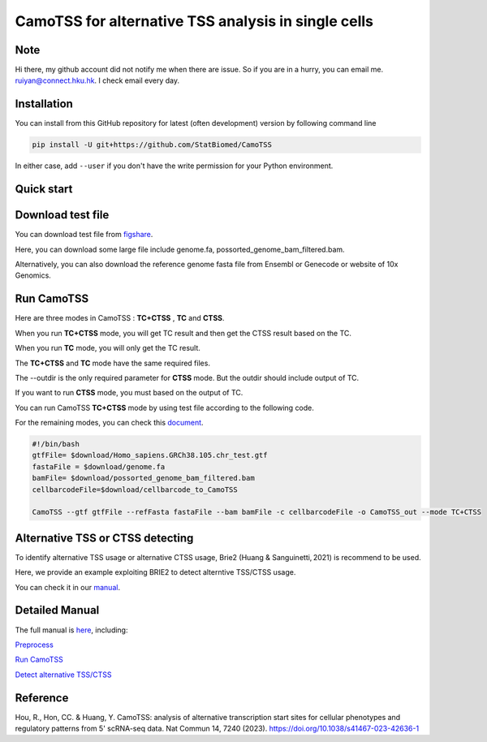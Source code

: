 ============================================================
CamoTSS for alternative TSS analysis in single cells
============================================================
|pypi| 

.. |pypi| image:: https://badge.fury.io/py/CamoTSS.svg
       :target: https://pypi.org/project/CamoTSS/

.. image:: https://zenodo.org/badge/497821671.svg
      :target: https://zenodo.org/badge/latestdoi/497821671


Note
============
Hi there, my github account did not notify me when there are issue. 
So if you are in a hurry, you can email me. ruiyan@connect.hku.hk.
I check email every day.  



Installation
============

You can install from this GitHub repository for latest (often development) 
version by following command line

.. code-block:: bash

  pip install -U git+https://github.com/StatBiomed/CamoTSS

In either case, add ``--user`` if you don't have the write permission for your 
Python environment.


Quick start
===========

Download test file
===================

You can download test file from figshare_.

.. _figshare: https://figshare.com/projects/CamoTSS/184603

Here, you can download some large file include genome.fa, possorted_genome_bam_filtered.bam.

Alternatively, you can also download the reference genome fasta file from Ensembl or Genecode or website of 10x Genomics. 
 
Run CamoTSS 
=============

Here are three modes in CamoTSS : **TC+CTSS** , **TC** and **CTSS**.

When you run **TC+CTSS** mode, you will get TC result and then get the CTSS result based on the TC.

When you run **TC** mode, you will only get the TC result.

The **TC+CTSS** and **TC** mode have the same required files.

The --outdir is the only required parameter for **CTSS** mode. But the outdir should include output of TC.  

If you want to run **CTSS** mode, you must based on the output of TC.

You can run CamoTSS **TC+CTSS** mode by using test file according to the following code.

For the remaining modes, you can check this document_.

.. _document: https://camotss.readthedocs.io/en/latest/run_CamoTSS.html

.. code-block:: bash

   #!/bin/bash 
   gtfFile= $download/Homo_sapiens.GRCh38.105.chr_test.gtf
   fastaFile = $download/genome.fa
   bamFile= $download/possorted_genome_bam_filtered.bam
   cellbarcodeFile=$download/cellbarcode_to_CamoTSS

   CamoTSS --gtf gtfFile --refFasta fastaFile --bam bamFile -c cellbarcodeFile -o CamoTSS_out --mode TC+CTSS


Alternative TSS or CTSS detecting
=================================

To identify alternative TSS usage or alternative CTSS usage, Brie2 (Huang & Sanguinetti, 2021) is recommend to be used. 

Here, we provide an example exploiting BRIE2 to detect alterntive TSS/CTSS usage. 

You can check it in our manual_.

.. _manual: https://camotss.readthedocs.io/en/latest/runBRIE.html  


Detailed Manual
================

The full manual is here_, including:

`Preprocess`_

`Run CamoTSS`_

`Detect alternative TSS/CTSS`_

.. _here: https://camotss.readthedocs.io/en/latest/index.html

.. _Preprocess: https://camotss.readthedocs.io/en/latest/preprocess.html

.. _Run CamoTSS: https://camotss.readthedocs.io/en/latest/run_CamoTSS.html

.. _Detect alternative TSS/CTSS: https://camotss.readthedocs.io/en/latest/runBRIE.html



Reference
===========

Hou, R., Hon, CC. & Huang, Y. CamoTSS: analysis of alternative transcription start sites for cellular phenotypes and regulatory patterns from 5' scRNA-seq data. Nat Commun 14, 7240 (2023). https://doi.org/10.1038/s41467-023-42636-1












